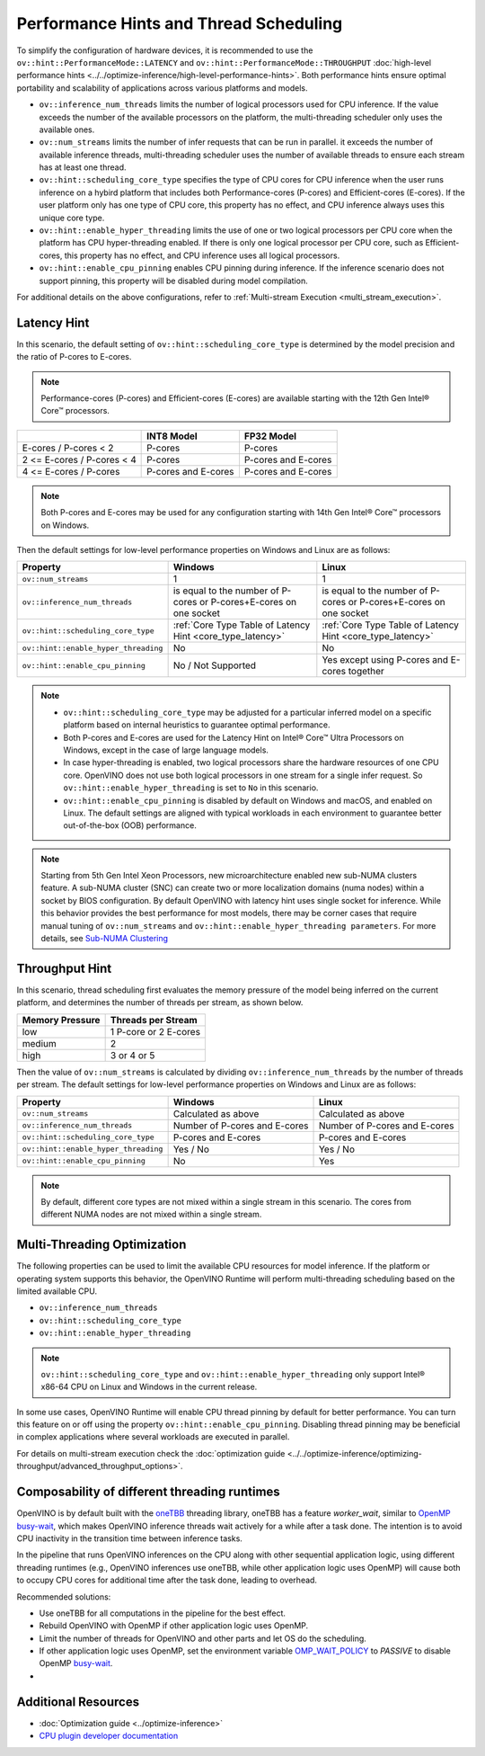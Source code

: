Performance Hints and Thread Scheduling
========================================

.. meta::
   :description: Thread Scheduling of the CPU plugin in OpenVINO™ Runtime
                 detects CPU architecture and sets low-level properties based
                 on performance hints automatically.

To simplify the configuration of hardware devices, it is recommended to use the
``ov::hint::PerformanceMode::LATENCY`` and ``ov::hint::PerformanceMode::THROUGHPUT``
:doc:`high-level performance hints <../../optimize-inference/high-level-performance-hints>`. 
Both performance hints ensure optimal portability and scalability of applications across various platforms and models.

- ``ov::inference_num_threads`` limits the number of logical processors used for CPU inference.
  If the value exceeds the number of the available processors on the platform,
  the multi-threading scheduler only uses the available ones.
- ``ov::num_streams`` limits the number of infer requests that can be run in parallel.
  it exceeds the number of available inference threads, multi-threading
  scheduler uses the number of available threads to ensure each stream has at least one thread.
- ``ov::hint::scheduling_core_type`` specifies the type of CPU cores for CPU inference when
  the user runs inference on a hybird platform that includes both Performance-cores (P-cores)
  and Efficient-cores (E-cores). If the user platform only has one type of CPU core, this
  property has no effect, and CPU inference always uses this unique core type.
- ``ov::hint::enable_hyper_threading`` limits the use of one or two logical processors per CPU
  core when the platform has CPU hyper-threading enabled.
  If there is only one logical processor per CPU core, such as Efficient-cores, this
  property has no effect, and CPU inference uses all logical processors.
- ``ov::hint::enable_cpu_pinning`` enables CPU pinning during inference.
  If the inference scenario does not support pinning, this
  property will be disabled during model compilation.

For additional details on the above configurations, refer to
:ref:`Multi-stream Execution <multi_stream_execution>`.

Latency Hint
#####################

In this scenario, the default setting of ``ov::hint::scheduling_core_type`` is determined by
the model precision and the ratio of P-cores to E-cores.

.. note::

    Performance-cores (P-cores) and Efficient-cores (E-cores) are available starting with the 12th Gen Intel® Core™ processors.

.. _core_type_latency:

+----------------------------+---------------------+---------------------+
|                            | INT8 Model          | FP32 Model          |
+============================+=====================+=====================+
| E-cores / P-cores < 2      | P-cores             | P-cores             |
+----------------------------+---------------------+---------------------+
| 2 <= E-cores / P-cores < 4 | P-cores             | P-cores and E-cores |
+----------------------------+---------------------+---------------------+
| 4 <= E-cores / P-cores     | P-cores and E-cores | P-cores and E-cores |
+----------------------------+---------------------+---------------------+

.. note::

   Both P-cores and E-cores may be used for any configuration starting with 14th Gen Intel®
   Core™ processors on Windows.

Then the default settings for low-level performance properties on Windows and Linux are as follows:

+--------------------------------------+--------------------------------------------------------------------+--------------------------------------------------------------------+
| Property                             | Windows                                                            | Linux                                                              |
+======================================+====================================================================+====================================================================+
| ``ov::num_streams``                  | 1                                                                  | 1                                                                  |
+--------------------------------------+--------------------------------------------------------------------+--------------------------------------------------------------------+
| ``ov::inference_num_threads``        | is equal to the number of P-cores or P-cores+E-cores on one socket | is equal to the number of P-cores or P-cores+E-cores on one socket |
+--------------------------------------+--------------------------------------------------------------------+--------------------------------------------------------------------+
| ``ov::hint::scheduling_core_type``   | :ref:`Core Type Table of Latency Hint <core_type_latency>`         | :ref:`Core Type Table of Latency Hint <core_type_latency>`         |
+--------------------------------------+--------------------------------------------------------------------+--------------------------------------------------------------------+
| ``ov::hint::enable_hyper_threading`` | No                                                                 | No                                                                 |
+--------------------------------------+--------------------------------------------------------------------+--------------------------------------------------------------------+
| ``ov::hint::enable_cpu_pinning``     | No / Not Supported                                                 | Yes except using P-cores and E-cores together                      |
+--------------------------------------+--------------------------------------------------------------------+--------------------------------------------------------------------+

.. note::

    - ``ov::hint::scheduling_core_type`` may be adjusted for a particular inferred model on a
      specific platform based on internal heuristics to guarantee optimal performance.
    - Both P-cores and E-cores are used for the Latency Hint on Intel® Core™ Ultra Processors
      on Windows, except in the case of large language models.
    - In case hyper-threading is enabled, two logical processors share the hardware resources
      of one CPU core. OpenVINO does not use both logical processors in one stream
      for a single infer request. So ``ov::hint::enable_hyper_threading`` is set to
      ``No`` in this scenario.
    - ``ov::hint::enable_cpu_pinning`` is disabled by default on Windows and macOS, and
      enabled on Linux. The default settings are aligned with typical workloads
      in each environment to guarantee better out-of-the-box (OOB) performance.

.. note::

   Starting from 5th Gen Intel Xeon Processors, new microarchitecture enabled new sub-NUMA clusters
   feature. A sub-NUMA cluster (SNC) can create two or more localization domains (numa nodes)
   within a socket by BIOS configuration. 
   By default OpenVINO with latency hint uses single socket for inference. While this
   behavior provides the best performance for most models, there may be corner
   cases that require manual tuning of ``ov::num_streams`` and ``ov::hint::enable_hyper_threading parameters``.
   For more details, see `Sub-NUMA Clustering <https://www.intel.com/content/www/us/en/developer/articles/technical/xeon-processor-scalable-family-technical-overview.html>`__ 

Throughput Hint
#####################

In this scenario, thread scheduling first evaluates the memory pressure of the model being
inferred on the current platform, and determines the number of threads per stream, as shown below.

+-----------------+-----------------------+
| Memory Pressure | Threads per Stream    |
+=================+=======================+
| low             | 1 P-core or 2 E-cores |
+-----------------+-----------------------+
| medium          | 2                     |
+-----------------+-----------------------+
| high            | 3 or 4 or 5           |
+-----------------+-----------------------+

Then the value of ``ov::num_streams`` is calculated by dividing ``ov::inference_num_threads``
by the number of threads per stream. The default settings for low-level performance
properties on Windows and Linux are as follows:

+--------------------------------------+-------------------------------+-------------------------------+
| Property                             | Windows                       | Linux                         |
+======================================+===============================+===============================+
| ``ov::num_streams``                  | Calculated as above           | Calculated as above           |
+--------------------------------------+-------------------------------+-------------------------------+
| ``ov::inference_num_threads``        | Number of P-cores and E-cores | Number of P-cores and E-cores |
+--------------------------------------+-------------------------------+-------------------------------+
| ``ov::hint::scheduling_core_type``   | P-cores and E-cores           | P-cores and E-cores           |
+--------------------------------------+-------------------------------+-------------------------------+
| ``ov::hint::enable_hyper_threading`` | Yes / No                      | Yes / No                      |
+--------------------------------------+-------------------------------+-------------------------------+
| ``ov::hint::enable_cpu_pinning``     | No                            | Yes                           |
+--------------------------------------+-------------------------------+-------------------------------+

.. note::

   By default, different core types are not mixed within a single stream in this scenario.
   The cores from different NUMA nodes are not mixed within a single stream.

Multi-Threading Optimization
############################

The following properties can be used to limit the available CPU resources for model inference.
If the platform or operating system supports this behavior, the OpenVINO Runtime will
perform multi-threading scheduling based on the limited available CPU.

- ``ov::inference_num_threads``
- ``ov::hint::scheduling_core_type``
- ``ov::hint::enable_hyper_threading``

.. tab-set::

   .. tab-item:: Python
      :sync: py

      .. doxygensnippet:: docs/articles_en/assets/snippets/multi_threading.py
         :language: python
         :fragment: [ov:intel_cpu:multi_threading:part0]

   .. tab-item:: C++
      :sync: cpp

      .. doxygensnippet:: docs/articles_en/assets/snippets/multi_threading.cpp
         :language: cpp
         :fragment: [ov:intel_cpu:multi_threading:part0]


.. note::

   ``ov::hint::scheduling_core_type`` and ``ov::hint::enable_hyper_threading`` only support
   Intel® x86-64 CPU on Linux and Windows in the current release.

In some use cases, OpenVINO Runtime will enable CPU thread pinning by default for better performance.
You can turn this feature on or off using the property ``ov::hint::enable_cpu_pinning``.
Disabling thread pinning may be beneficial in complex applications where several workloads
are executed in parallel.

.. tab-set::

   .. tab-item:: Python
      :sync: py

      .. doxygensnippet:: docs/articles_en/assets/snippets/multi_threading.py
         :language: python
         :fragment: [ov:intel_cpu:multi_threading:part1]

   .. tab-item:: C++
      :sync: cpp

      .. doxygensnippet:: docs/articles_en/assets/snippets/multi_threading.cpp
         :language: cpp
         :fragment: [ov:intel_cpu:multi_threading:part1]


For details on multi-stream execution check the
:doc:`optimization guide <../../optimize-inference/optimizing-throughput/advanced_throughput_options>`.

.. _Composability_of_different_threading_runtimes:

Composability of different threading runtimes
#############################################

OpenVINO is by default built with the `oneTBB <https://github.com/oneapi-src/oneTBB/>`__ threading library,
oneTBB has a feature `worker_wait`, similar to `OpenMP <https://www.openmp.org/>`__ `busy-wait <https://gcc.gnu.org/onlinedocs/libgomp/GOMP_005fSPINCOUNT.html>`__, which makes OpenVINO inference
threads wait actively for a while after a task done. The intention is to avoid CPU inactivity in the
transition time between inference tasks. 

In the pipeline that runs OpenVINO inferences on the CPU along with other sequential application logic, using different threading runtimes (e.g., OpenVINO inferences use oneTBB,
while other application logic uses OpenMP) will cause both to occupy CPU cores for additional time after the task done, leading to overhead. 

Recommended solutions:

- Use oneTBB for all computations in the pipeline for the best effect.
- Rebuild OpenVINO with OpenMP if other application logic uses OpenMP.
- Limit the number of threads for OpenVINO and other parts and let OS do the scheduling.
- If other application logic uses OpenMP, set the environment variable `OMP_WAIT_POLICY <https://gcc.gnu.org/onlinedocs/libgomp/OMP_005fWAIT_005fPOLICY.html>`__ to `PASSIVE` to disable OpenMP `busy-wait <https://gcc.gnu.org/onlinedocs/libgomp/GOMP_005fSPINCOUNT.html>`__.
- 
Additional Resources
###########################################################

* :doc:`Optimization guide <../optimize-inference>`
* `CPU plugin developer documentation <https://github.com/openvinotoolkit/openvino/blob/master/src/plugins/intel_cpu/README.md>`__
